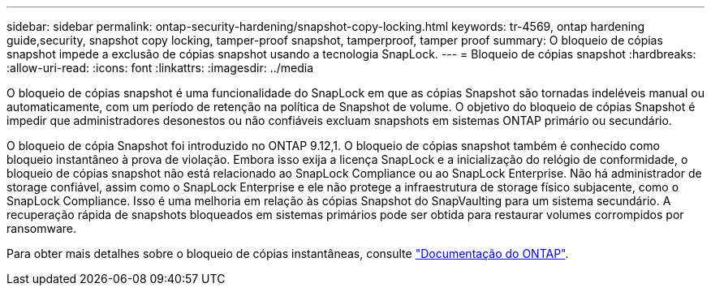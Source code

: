 ---
sidebar: sidebar 
permalink: ontap-security-hardening/snapshot-copy-locking.html 
keywords: tr-4569, ontap hardening guide,security, snapshot copy locking, tamper-proof snapshot, tamperproof, tamper proof 
summary: O bloqueio de cópias snapshot impede a exclusão de cópias snapshot usando a tecnologia SnapLock. 
---
= Bloqueio de cópias snapshot
:hardbreaks:
:allow-uri-read: 
:icons: font
:linkattrs: 
:imagesdir: ../media


[role="lead"]
O bloqueio de cópias snapshot é uma funcionalidade do SnapLock em que as cópias Snapshot são tornadas indeléveis manual ou automaticamente, com um período de retenção na política de Snapshot de volume. O objetivo do bloqueio de cópias Snapshot é impedir que administradores desonestos ou não confiáveis excluam snapshots em sistemas ONTAP primário ou secundário.

O bloqueio de cópia Snapshot foi introduzido no ONTAP 9.12,1. O bloqueio de cópias snapshot também é conhecido como bloqueio instantâneo à prova de violação. Embora isso exija a licença SnapLock e a inicialização do relógio de conformidade, o bloqueio de cópias snapshot não está relacionado ao SnapLock Compliance ou ao SnapLock Enterprise. Não há administrador de storage confiável, assim como o SnapLock Enterprise e ele não protege a infraestrutura de storage físico subjacente, como o SnapLock Compliance. Isso é uma melhoria em relação às cópias Snapshot do SnapVaulting para um sistema secundário. A recuperação rápida de snapshots bloqueados em sistemas primários pode ser obtida para restaurar volumes corrompidos por ransomware.

Para obter mais detalhes sobre o bloqueio de cópias instantâneas, consulte link:../snaplock/snapshot-lock-concept.html["Documentação do ONTAP"].
